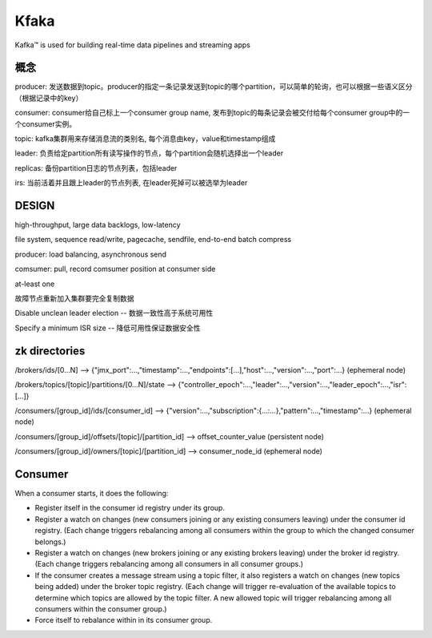 Kfaka
=====================

Kafka™ is used for building real-time data pipelines and streaming apps

概念
---------------

producer: 发送数据到topic。producer的指定一条记录发送到topic的哪个partition，可以简单的轮询，也可以根据一些语义区分（根据记录中的key）

consumer: consumer给自己标上一个consumer group name, 发布到topic的每条记录会被交付给每个consumer group中的一个consumer实例。

topic: kafka集群用来存储消息流的类别名, 每个消息由key，value和timestamp组成

leader: 负责给定partition所有读写操作的节点，每个partition会随机选择出一个leader

replicas: 备份partition日志的节点列表，包括leader

irs: 当前活着并且跟上leader的节点列表, 在leader死掉可以被选举为leader

DESIGN
---------------------

high-throughput,  large data backlogs,  low-latency 

file system, sequence read/write, pagecache, sendfile, end-to-end batch compress

producer: load balancing, asynchronous send

comsumer: pull, record comsumer position at consumer side

at-least one 

故障节点重新加入集群要完全复制数据

Disable unclean leader election -- 数据一致性高于系统可用性

Specify a minimum ISR size -- 降低可用性保证数据安全性

zk directories
-----------------------

/brokers/ids/[0...N] --> {"jmx_port":...,"timestamp":...,"endpoints":[...],"host":...,"version":...,"port":...} (ephemeral node)

/brokers/topics/[topic]/partitions/[0...N]/state --> {"controller_epoch":...,"leader":...,"version":...,"leader_epoch":...,"isr":[...]} 

/consumers/[group_id]/ids/[consumer_id] --> {"version":...,"subscription":{...:...},"pattern":...,"timestamp":...} (ephemeral node)
    
/consumers/[group_id]/offsets/[topic]/[partition_id] --> offset_counter_value (persistent node)

/consumers/[group_id]/owners/[topic]/[partition_id] --> consumer_node_id (ephemeral node)

Consumer
-----------------

When a consumer starts, it does the following:

* Register itself in the consumer id registry under its group.
* Register a watch on changes (new consumers joining or any existing consumers leaving) under the consumer id registry. (Each change triggers rebalancing among all consumers within the group to which the changed consumer belongs.)
* Register a watch on changes (new brokers joining or any existing brokers leaving) under the broker id registry. (Each change triggers rebalancing among all consumers in all consumer groups.)
* If the consumer creates a message stream using a topic filter, it also registers a watch on changes (new topics being added) under the broker topic registry. (Each change will trigger re-evaluation of the available topics to determine which topics are allowed by the topic filter. A new allowed topic will trigger rebalancing among all consumers within the consumer group.)
* Force itself to rebalance within in its consumer group.

